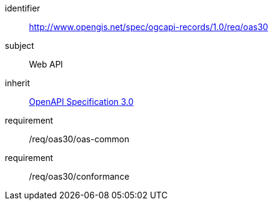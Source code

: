 [[rc_oas30]]

//[cols="1,4",width="90%"]
//|===
//2+|*Requirements Class*
//2+|http://www.opengis.net/spec/ogcapi-records/1.0/req/oas30
//|Target type |Web API
//|Dependency |<<rc_oas30,OpenAPI Specification 3.0>>
//|===

[requirements_class]
====
[%metadata]
identifier:: http://www.opengis.net/spec/ogcapi-records/1.0/req/oas30
subject:: Web API
inherit:: <<rc_oas30,OpenAPI Specification 3.0>>
requirement:: /req/oas30/oas-common
requirement:: /req/oas30/conformance
====